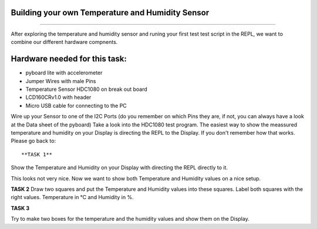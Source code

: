 Building your own Temperature and Humidity Sensor
---------------------
-------------------------


After exploring the temperature and humidity sensor and runing your first test test script in the REPL, we want to combine our
different hardware compnents.

Hardware needed for this task:
----------------

* pyboard lite with accelerometer
* Jumper Wires with male Pins
* Temperature Sensor HDC1080 on break out board
* LCD160CRv1.0 with header
* Micro USB cable for connecting to the PC

Wire up your Sensor to one of the I2C Ports (do you remember on which Pins they are, if not, you can always have a look at the
Data sheet of the pyboard)
Take a look into the HDC1080 test program. The easiest way to show the meassured temperature and humidity on your
Display is directing the REPL to the Display. If you don't remember how that works. Please go back to::

**TASK 1**
Show the Temperature and Humidity on your Display with directing the REPL directly to it.

This looks not very nice. Now we want to show both Temperature and Humidity values on a nice setup.

**TASK 2**
Draw two squares and put the Temperature and Humidity values into these squares. Label both squares with the right values. Temperature in °C and Humidity in %.


**TASK 3**


Try to make two boxes for the temperature and the humidity values and show them on the Display.


